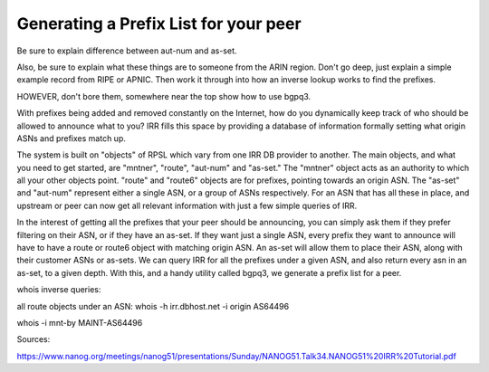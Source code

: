 ======================================
Generating a Prefix List for your peer
======================================

Be sure to explain difference between aut-num and as-set.

Also, be sure to explain what these things are to someone from the ARIN region. Don't go deep, just explain a simple example record from RIPE or APNIC. Then work it through into how an inverse lookup works to find the prefixes.

HOWEVER, don't bore them, somewhere near the top show how to use bgpq3.


With prefixes being added and removed constantly on the Internet, how do you dynamically keep track of who should be allowed to announce what to you? IRR fills this space by providing a database of information formally setting what origin ASNs and prefixes match up.

The system is built on "objects" of RPSL which vary from one IRR DB provider to another. The main objects, and what you need to get started, are "mntner", "route", "aut-num" and "as-set." The "mntner" object acts as an authority to which all your other objects point. "route" and "route6" objects are for prefixes, pointing towards an origin ASN. The "as-set" and "aut-num" represent either a single ASN, or a group of ASNs respectively. For an ASN that has all these in place, and upstream or peer can now get all relevant information with just a few simple queries of IRR.

In the interest of getting all the prefixes that your peer should be announcing, you can simply ask them if they prefer filtering on their ASN, or if they have an as-set. If they want just a single ASN, every prefix they want to announce will have to have a route or route6 object with matching origin ASN. An as-set will allow them to place their ASN, along with their customer ASNs or as-sets. We can query IRR for all the prefixes under a given ASN, and also return every asn in an as-set, to a given depth. With this, and a handy utility called bgpq3, we generate a prefix list for a peer.

whois inverse queries:

all route objects under an ASN:
whois -h irr.dbhost.net -i origin AS64496 

whois -i mnt-by MAINT-AS64496




Sources:

https://www.nanog.org/meetings/nanog51/presentations/Sunday/NANOG51.Talk34.NANOG51%20IRR%20Tutorial.pdf
